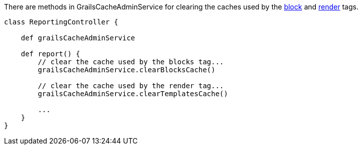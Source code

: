 There are methods in GrailsCacheAdminService for clearing the caches used by the <<ref-tags-block,block>> and <<ref-tags-render,render>> tags.

[source,java]
----
class ReportingController {

    def grailsCacheAdminService

    def report() {
        // clear the cache used by the blocks tag...
        grailsCacheAdminService.clearBlocksCache()

        // clear the cache used by the render tag...
        grailsCacheAdminService.clearTemplatesCache()

        ...
    }
}
----